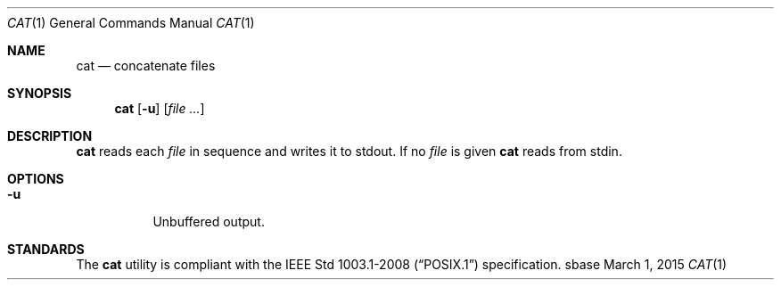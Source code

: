 .Dd March 1, 2015
.Dt CAT 1
.Os sbase
.Sh NAME
.Nm cat
.Nd concatenate files
.Sh SYNOPSIS
.Nm
.Op Fl u
.Op Ar file ...
.Sh DESCRIPTION
.Nm
reads each
.Ar file
in sequence and writes it to stdout. If no
.Ar file
is given
.Nm
reads from stdin.
.Sh OPTIONS
.Bl -tag -width Ds
.It Fl u
Unbuffered output.
.El
.Sh STANDARDS
The
.Nm
utility is compliant with the
.St -p1003.1-2008
specification.
